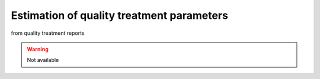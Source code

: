 .. _for-devs-pretreatments-quality-control-parameter-estimation:

Estimation of quality treatment parameters
##########################################

from quality treatment reports

.. warning::
    Not available

   